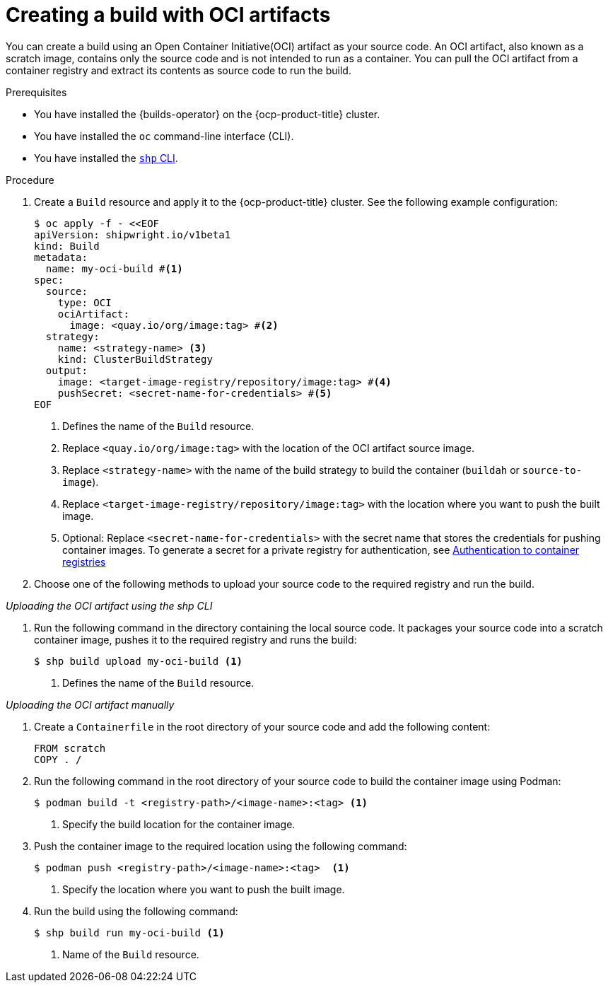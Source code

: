 // This module is included in the following assembly:
//
// * work-with-builds/using-builds.adoc

:_mod-docs-content-type: PROCEDURE
[id="Creating-a-build-with-OCI-artifacts_{context}"]
= Creating a build with OCI artifacts

You can create a build using an Open Container Initiative(OCI) artifact as your source code. An OCI artifact, also known as a scratch image, contains only the source code and is not intended to run as a container. You can pull the OCI artifact from a container registry and extract its contents as source code to run the build.

.Prerequisites

* You have installed the {builds-operator} on the {ocp-product-title} cluster.
* You have installed the `oc` command-line interface (CLI).
* You have installed the link:https://console.redhat.com/openshift/downloads[`shp` CLI].

.Procedure

. Create a `Build` resource and apply it to the {ocp-product-title} cluster. See the following example configuration:
+
[source,yaml]
----
$ oc apply -f - <<EOF
apiVersion: shipwright.io/v1beta1
kind: Build
metadata:
  name: my-oci-build #<1>
spec:
  source:
    type: OCI
    ociArtifact:
      image: <quay.io/org/image:tag> #<2>
  strategy:
    name: <strategy-name> <3>
    kind: ClusterBuildStrategy
  output: 
    image: <target-image-registry/repository/image:tag> #<4>
    pushSecret: <secret-name-for-credentials> #<5>
EOF
----
<1> Defines the name of the `Build` resource.
<2> Replace `<quay.io/org/image:tag>` with the location of the OCI artifact source image.
<3> Replace `<strategy-name>` with the name of the build strategy to build the container (`buildah` or `source-to-image`).
<4> Replace `<target-image-registry/repository/image:tag>` with the location where you want to push the built image.
<5> Optional: Replace `<secret-name-for-credentials>` with the secret name that stores the credentials for pushing container images. To generate a secret for a private registry for authentication, see link:https://docs.redhat.com/en/documentation/builds_for_red_hat_openshift/1.5/html-single/authentication/index#ob-authentication-to-container-registries_understanding-authentication-at-runtime[Authentication to container registries]

. Choose one of the following methods to upload your source code to the required registry and run the build.

_Uploading the OCI artifact using the shp CLI_

. Run the following command in the directory containing the local source code. It packages your source code into a scratch container image, pushes it to the required registry and runs the build:
+
[source,terminal]
----
$ shp build upload my-oci-build <1>
----
<1> Defines the name of the `Build` resource.

_Uploading the OCI artifact manually_

. Create a `Containerfile` in the root directory of your source code and add the following content:
+
[source,dockerfile]
----
FROM scratch
COPY . /
----

. Run the following command in the root directory of your source code to build the container image using Podman:
+
[source,terminal]
----
$ podman build -t <registry-path>/<image-name>:<tag> <1>
----
<1> Specify the build location for the container image.

. Push the container image to the required location using the following command:
+
[source,terminal]
----
$ podman push <registry-path>/<image-name>:<tag>  <1>
----
<1> Specify the location where you want to push the built image.

. Run the build using the following command:
+
[source,terminal]
----
$ shp build run my-oci-build <1>
----
<1> Name of the `Build` resource.
